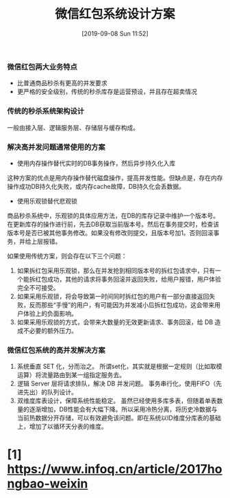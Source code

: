 #+TITLE: 微信红包系统设计方案
#+DATE: [2019-09-08 Sun 11:52]


*** 微信红包两大业务特点

+ 比普通商品秒杀有更高的并发要求
+ 更严格的安全级别，传统的秒杀库存是运营预设，并且存在超卖情况

*** 传统的秒杀系统架构设计

一般由接入层、逻辑服务层、存储层与缓存构成。

*** 解决高并发问题通常使用的方案

+ 使用内存操作替代实时的DB事务操作，然后异步持久化入库
这种方案的优点是用内存操作替代磁盘操作，提高并发性能。但缺点是，存在内存操作成功DB持久化失败，或内存cache故障，DB持久化会丢数据。

+ 使用乐观锁替代悲观锁
商品秒杀系统中，乐观锁的具体应用方法，在DB的库存记录中维护一个版本号。在更新库存的操作进行前，先去DB获取当前版本号。然后在事务提交时，检查该版本号是否已被其他事务修改。如果没有修改则提交，且版本号加1。否则回滚事务，并给上层报错。

如果使用传统方案，则会存在以下三个问题：

1. 如果拆红包采用乐观锁，那么在并发抢到相同版本号的拆红包请求中，只有一个能拆红包成功，其他的请求将事务回滚并返回失败，给用户报错，用户体验完全不可接受。
2. 如果采用乐观锁，将会导致第一时间同时拆红包的用户有一部分直接返回失败，反而那些“手慢”的用户，有可能因为并发减小后拆红包成功，这会带来用户体验上的负面影响。
3. 如果采用乐观锁的方式，会带来大数量的无效更新请求、事务回滚，给 DB 造成不必要的额外压力。

*** 微信红包系统的高并发解决方案

1. 系统垂直 SET 化，分而治之。
   所谓set化，其实就是根据一定规则（比如取模运算）将流量路由到某一组指定服务去。
2. 逻辑 Server 层将请求排队，解决 DB 并发问题。
   事务串行化，使用FIFO（先进先出）的队列设计。
3. 双维度库表设计，保障系统性能稳定。
   虽然已经使用多库多表，但随着单表数量的逐渐增加，DB性能会有大幅下降。所以采用冷热分离，将历史冷数据与当前热数据分开存储，可以有效避免该问题。即在系统以ID维度分库表的基础上，增加了以循环天分表的维度。

* [1] https://www.infoq.cn/article/2017hongbao-weixin
